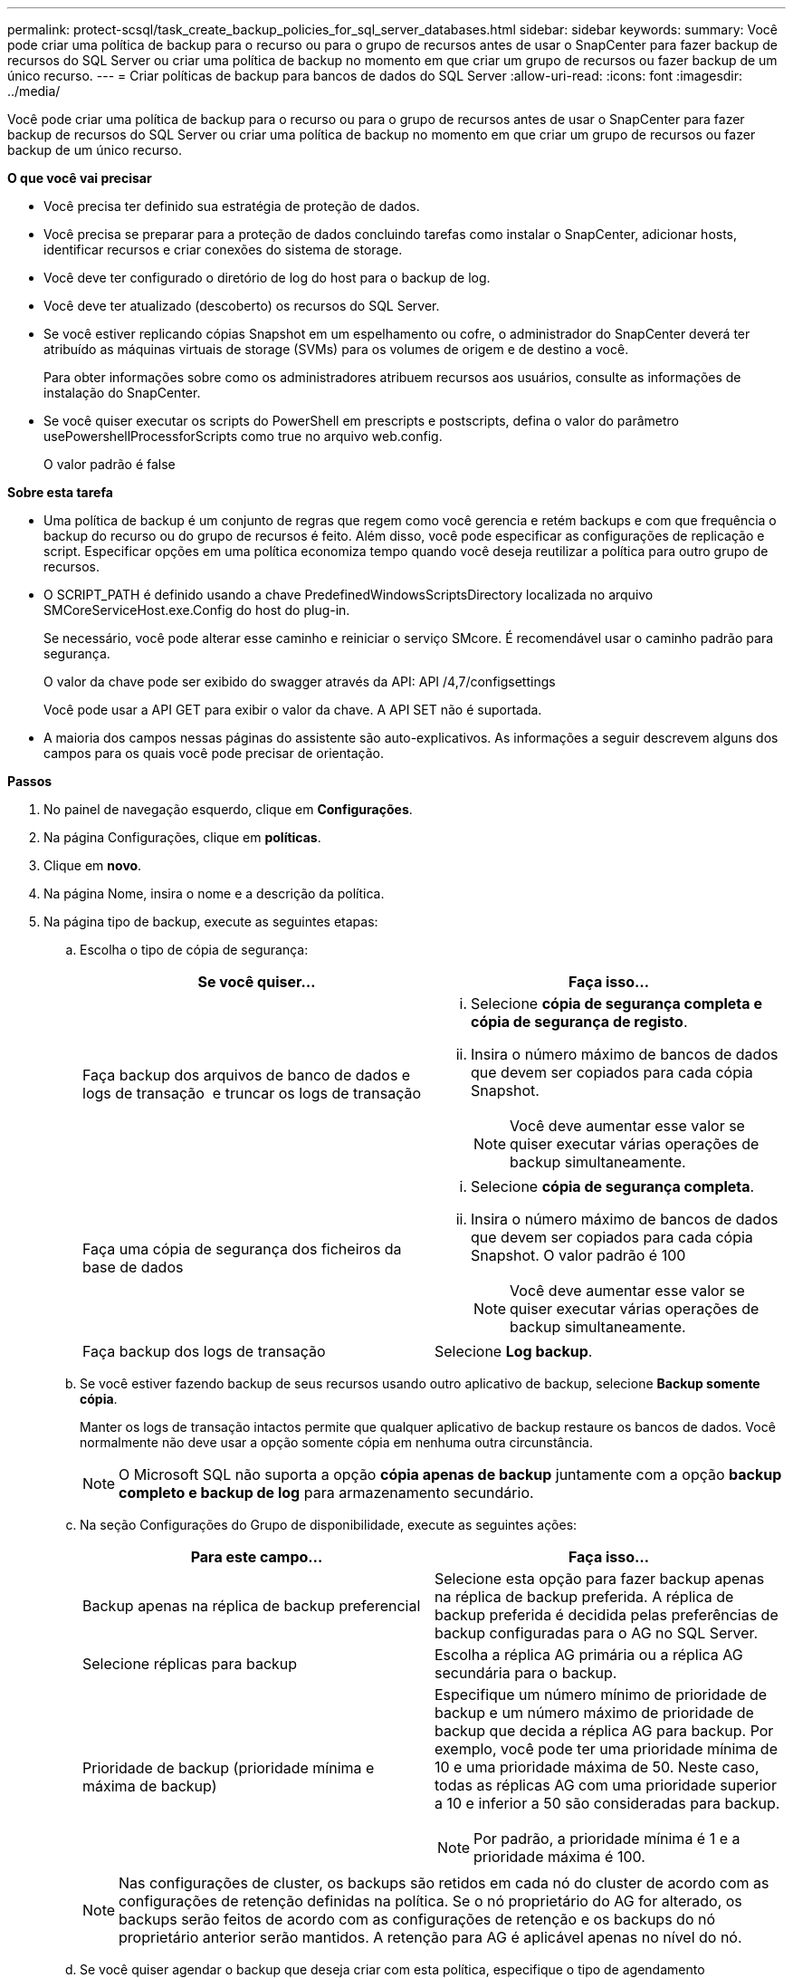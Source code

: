 ---
permalink: protect-scsql/task_create_backup_policies_for_sql_server_databases.html 
sidebar: sidebar 
keywords:  
summary: Você pode criar uma política de backup para o recurso ou para o grupo de recursos antes de usar o SnapCenter para fazer backup de recursos do SQL Server ou criar uma política de backup no momento em que criar um grupo de recursos ou fazer backup de um único recurso. 
---
= Criar políticas de backup para bancos de dados do SQL Server
:allow-uri-read: 
:icons: font
:imagesdir: ../media/


[role="lead"]
Você pode criar uma política de backup para o recurso ou para o grupo de recursos antes de usar o SnapCenter para fazer backup de recursos do SQL Server ou criar uma política de backup no momento em que criar um grupo de recursos ou fazer backup de um único recurso.

*O que você vai precisar*

* Você precisa ter definido sua estratégia de proteção de dados.
* Você precisa se preparar para a proteção de dados concluindo tarefas como instalar o SnapCenter, adicionar hosts, identificar recursos e criar conexões do sistema de storage.
* Você deve ter configurado o diretório de log do host para o backup de log.
* Você deve ter atualizado (descoberto) os recursos do SQL Server.
* Se você estiver replicando cópias Snapshot em um espelhamento ou cofre, o administrador do SnapCenter deverá ter atribuído as máquinas virtuais de storage (SVMs) para os volumes de origem e de destino a você.
+
Para obter informações sobre como os administradores atribuem recursos aos usuários, consulte as informações de instalação do SnapCenter.

* Se você quiser executar os scripts do PowerShell em prescripts e postscripts, defina o valor do parâmetro usePowershellProcessforScripts como true no arquivo web.config.
+
O valor padrão é false



*Sobre esta tarefa*

* Uma política de backup é um conjunto de regras que regem como você gerencia e retém backups e com que frequência o backup do recurso ou do grupo de recursos é feito. Além disso, você pode especificar as configurações de replicação e script. Especificar opções em uma política economiza tempo quando você deseja reutilizar a política para outro grupo de recursos.
* O SCRIPT_PATH é definido usando a chave PredefinedWindowsScriptsDirectory localizada no arquivo SMCoreServiceHost.exe.Config do host do plug-in.
+
Se necessário, você pode alterar esse caminho e reiniciar o serviço SMcore. É recomendável usar o caminho padrão para segurança.

+
O valor da chave pode ser exibido do swagger através da API: API /4,7/configsettings

+
Você pode usar a API GET para exibir o valor da chave. A API SET não é suportada.

* A maioria dos campos nessas páginas do assistente são auto-explicativos. As informações a seguir descrevem alguns dos campos para os quais você pode precisar de orientação.


*Passos*

. No painel de navegação esquerdo, clique em *Configurações*.
. Na página Configurações, clique em *políticas*.
. Clique em *novo*.
. Na página Nome, insira o nome e a descrição da política.
. Na página tipo de backup, execute as seguintes etapas:
+
.. Escolha o tipo de cópia de segurança:
+
|===
| Se você quiser... | Faça isso... 


 a| 
Faça backup dos arquivos de banco de dados e logs de transação  e truncar os logs de transação
 a| 
... Selecione *cópia de segurança completa e cópia de segurança de registo*.
... Insira o número máximo de bancos de dados que devem ser copiados para cada cópia Snapshot.
+

NOTE: Você deve aumentar esse valor se quiser executar várias operações de backup simultaneamente.





 a| 
Faça uma cópia de segurança dos ficheiros da base de dados
 a| 
... Selecione *cópia de segurança completa*.
... Insira o número máximo de bancos de dados que devem ser copiados para cada cópia Snapshot. O valor padrão é 100
+

NOTE: Você deve aumentar esse valor se quiser executar várias operações de backup simultaneamente.





 a| 
Faça backup dos logs de transação
 a| 
Selecione *Log backup*.

|===
.. Se você estiver fazendo backup de seus recursos usando outro aplicativo de backup, selecione *Backup somente cópia*.
+
Manter os logs de transação intactos permite que qualquer aplicativo de backup restaure os bancos de dados. Você normalmente não deve usar a opção somente cópia em nenhuma outra circunstância.

+

NOTE: O Microsoft SQL não suporta a opção *cópia apenas de backup* juntamente com a opção *backup completo e backup de log* para armazenamento secundário.

.. Na seção Configurações do Grupo de disponibilidade, execute as seguintes ações:
+
|===
| Para este campo... | Faça isso... 


 a| 
Backup apenas na réplica de backup preferencial
 a| 
Selecione esta opção para fazer backup apenas na réplica de backup preferida. A réplica de backup preferida é decidida pelas preferências de backup configuradas para o AG no SQL Server.



 a| 
Selecione réplicas para backup
 a| 
Escolha a réplica AG primária ou a réplica AG secundária para o backup.



 a| 
Prioridade de backup (prioridade mínima e máxima de backup)
 a| 
Especifique um número mínimo de prioridade de backup e um número máximo de prioridade de backup que decida a réplica AG para backup. Por exemplo, você pode ter uma prioridade mínima de 10 e uma prioridade máxima de 50. Neste caso, todas as réplicas AG com uma prioridade superior a 10 e inferior a 50 são consideradas para backup.


NOTE: Por padrão, a prioridade mínima é 1 e a prioridade máxima é 100.

|===
+

NOTE: Nas configurações de cluster, os backups são retidos em cada nó do cluster de acordo com as configurações de retenção definidas na política. Se o nó proprietário do AG for alterado, os backups serão feitos de acordo com as configurações de retenção e os backups do nó proprietário anterior serão mantidos. A retenção para AG é aplicável apenas no nível do nó.

.. Se você quiser agendar o backup que deseja criar com esta política, especifique o tipo de agendamento selecionando *on Demand*, *Hourly*, *Daily*, *Weekly* ou *Monthly*.
+
Você pode selecionar um tipo de agendamento para uma política.

+
image::../media/backup_settings.gif[definições de cópia de segurança]

+

NOTE: Você pode especificar a programação (data de início, data de término e frequência) para a operação de backup ao criar um grupo de recursos. Isso permite que você crie grupos de recursos que compartilham a mesma política e frequência de backup, mas permite atribuir diferentes programações de backup a cada política.

+

NOTE: Se você tiver agendado para as 2:00 da manhã, o horário não será acionado durante o horário de verão (DST).



. Na página retenção, dependendo do tipo de backup selecionado na página tipo de backup, execute uma ou mais das seguintes ações:
+
.. Na seção Configurações de retenção para a operação de restauração de até o minuto, execute uma das seguintes ações:
+
|===
| Se você quiser... | Faça isso... 


 a| 
Reter apenas um número específico de cópias Snapshot
 a| 
Selecione a opção *manter backups de log aplicáveis aos últimos dias do <number>* e especifique o número de dias a serem retidos. Se você estiver perto desse limite, talvez queira excluir cópias mais antigas.



 a| 
Guarde as cópias de backup por um número específico de dias
 a| 
Selecione a opção *manter backups de log aplicáveis aos últimos dias do <number> de backups completos* e especifique o número de dias para manter as cópias de backup de log.

|===
.. Na seção *Configurações completas de retenções de backup* para as configurações de retenção sob demanda, execute as seguintes ações:
+
|===
| Para este campo... | Faça isso... 


 a| 
Total de cópias Snapshot a serem mantidas
 a| 
Se você quiser especificar o número de cópias snapshot a serem mantidas, selecione *Total de cópias snapshot a serem mantidas*.

Se o número de cópias Snapshot exceder o número especificado, as cópias snapshot serão excluídas com as cópias mais antigas excluídas primeiro.


NOTE: O valor máximo de retenção é 1018 para recursos no ONTAP 9.4 ou posterior e 254 para recursos no ONTAP 9.3 ou anterior. Os backups falharão se a retenção for definida para um valor maior do que o que a versão subjacente do ONTAP suporta.


IMPORTANT: Por padrão, o valor da contagem de retenção é definido como 2. Se você definir a contagem de retenção como 1, a operação de retenção poderá falhar porque a primeira cópia Snapshot é a cópia Snapshot de referência para a relação SnapVault até que uma cópia Snapshot mais recente seja replicada para o destino.



 a| 
Manter cópias Snapshot durante
 a| 
Se você quiser especificar o número de dias para os quais deseja manter as cópias Snapshot antes de excluí-las, selecione *manter cópias snapshot para*.

|===
.. Na seção *Configurações completas de retenções de backup* para as configurações de retenção horária, diária, semanal e mensal, especifique as configurações de retenção para o tipo de agendamento selecionado na página tipo de backup.
+
|===
| Para este campo... | Faça isso... 


 a| 
Total de cópias Snapshot a serem mantidas
 a| 
Se você quiser especificar o número de cópias snapshot a serem mantidas, selecione *Total de cópias snapshot a serem mantidas*. Se o número de cópias Snapshot exceder o número especificado, as cópias snapshot serão excluídas com as cópias mais antigas excluídas primeiro.


IMPORTANT: Você deve definir a contagem de retenção como 2 ou superior, se quiser habilitar a replicação do SnapVault. Se você definir a contagem de retenção como 1, a operação de retenção poderá falhar porque a primeira cópia Snapshot é a cópia Snapshot de referência para a relação SnapVault até que uma cópia Snapshot mais recente seja replicada para o destino.



 a| 
Manter cópias Snapshot durante
 a| 
Se você quiser especificar o número de dias para os quais deseja manter as cópias Snapshot antes de excluí-las, selecione *manter cópias snapshot para*.

|===
+
A retenção de cópia Snapshot do log é definida como 7 dias por padrão. Use o cmdlet Set-SmPolicy para alterar a retenção de cópia Snapshot do log.

+
Este exemplo define a retenção de cópia Snapshot do log como 2:

+
[listing]
----
Set-SmPolicy -PolicyName 'newpol' -PolicyType 'Backup' -PluginPolicyType 'SCSQL' -sqlbackuptype 'FullBackupAndLogBackup' -RetentionSettings @{BackupType='DATA';ScheduleType='Hourly';RetentionCount=2},@{BackupType='LOG_SNAPSHOT';ScheduleType='None';RetentionCount=2},@{BackupType='LOG';ScheduleType='Hourly';RetentionCount=2} -scheduletype 'Hourly'
----
+
https://kb.netapp.com/Advice_and_Troubleshooting/Data_Protection_and_Security/SnapCenter/SnapCenter_retains_Snapshot_copies_of_the_database["O SnapCenter retém cópias Snapshot do banco de dados"]



. Na página replicação, especifique a replicação para o sistema de storage secundário:
+
|===
| Para este campo... | Faça isso... 


 a| 
Atualize o SnapMirror depois de criar uma cópia Snapshot local
 a| 
Selecione esta opção para criar cópias espelhadas de conjuntos de backup em outro volume (SnapMirror).



 a| 
Atualize o SnapVault depois de criar uma cópia Snapshot
 a| 
Selecione esta opção para executar a replicação de backup de disco para disco.



 a| 
Etiqueta de política secundária
 a| 
Selecione uma etiqueta Snapshot.

Dependendo do rótulo da cópia Snapshot selecionado, o ONTAP aplica a política de retenção da cópia snapshot secundária que corresponde ao rótulo.


NOTE: Se você selecionou *Atualizar SnapMirror depois de criar uma cópia Snapshot local*, você pode especificar opcionalmente o rótulo de política secundária. No entanto, se você selecionou *Atualizar SnapVault depois de criar uma cópia Snapshot local*, especifique o rótulo de política secundária.



 a| 
Contagem de tentativas de erro
 a| 
Insira o número de tentativas de replicação que devem ocorrer antes que o processo pare.

|===
. Na página Script, insira o caminho e os argumentos do prescritor ou postscript que devem ser executados antes ou depois da operação de backup, respetivamente.
+
Por exemplo, você pode executar um script para atualizar traps SNMP, automatizar alertas e enviar logs.

+

NOTE: O caminho de prescripts ou postscripts não deve incluir unidades ou compartilhamentos. O caminho deve ser relativo ao SCRIPT_path.

+

NOTE: Você deve configurar a política de retenção SnapMirror no ONTAP para que o storage secundário não atinja o limite máximo de cópias Snapshot.

. Na página Verificação, execute as seguintes etapas:
+
.. Na seção Executar verificação para as seguintes programações de backup, selecione a frequência de agendamento.
.. Na seção Opções de verificação consistência de banco de dados, execute as seguintes ações:
+
|===
| Para este campo... | Faça isso... 


 a| 
Limitar a estrutura de integridade à estrutura física do banco de dados (FÍSICO_SOMENTE)
 a| 
Selecione *Limit a estrutura de integridade à estrutura física do banco de dados (PHYSICAL_only)* para limitar a verificação de integridade à estrutura física do banco de dados e para detetar páginas rasgadas, falhas de checksum e falhas comuns de hardware que afetam o banco de dados.



 a| 
Suprima todas as mensagens de informação (NO INFOMSGS)
 a| 
Selecione *Suprima todas as mensagens de informação (NO_INFOMSGS)* para suprimir todas as mensagens informativas. Selecionado por predefinição.



 a| 
Exibir todas as mensagens de erro reportadas por objeto (ALL_ERRORMSGS)
 a| 
Selecione *Exibir todas as mensagens de erro relatadas por objeto (ALL_ERRORMSGS)* para exibir todos os erros relatados por objeto.



 a| 
Não verificar índices não agrupados (NOINDEX)
 a| 
Selecione *não verifique índices não agrupados (NOINDEX)* se você não quiser verificar índices não agrupados. O banco de dados do SQL Server usa o Microsoft SQL Server Database Consistency Checker (DBCC) para verificar a integridade física e lógica dos objetos no banco de dados.



 a| 
Limitar as verificações e obter os bloqueios em vez de usar uma cópia Snapshot do banco de dados interno (TABLOCK)
 a| 
Selecione *Limit as verificações e obtenha os bloqueios em vez de usar uma cópia Snapshot do banco de dados interno (TABLOCK)* para limitar as verificações e obter bloqueios em vez de usar uma cópia Snapshot do banco de dados interno.

|===
.. Na seção *Backup de log*, selecione *verificar backup de log após a conclusão* para verificar o backup de log após a conclusão.
.. Na seção *Configurações do script de verificação*, insira o caminho e os argumentos do prescritor ou postscript que devem ser executados antes ou depois da operação de verificação, respetivamente.
+

NOTE: O caminho de prescripts ou postscripts não deve incluir unidades ou compartilhamentos. O caminho deve ser relativo ao SCRIPT_path.



. Revise o resumo e clique em *Finish*.

